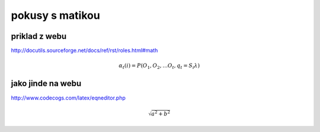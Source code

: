 
================
pokusy s matikou
================

priklad z webu
--------------

http://docutils.sourceforge.net/docs/ref/rst/roles.html#math

.. math::

  α_t(i) = P(O_1, O_2, … O_t, q_t = S_i λ)

jako jinde na webu
------------------

http://www.codecogs.com/latex/eqneditor.php

.. math::

  \sqrt{a^2+b^2}

